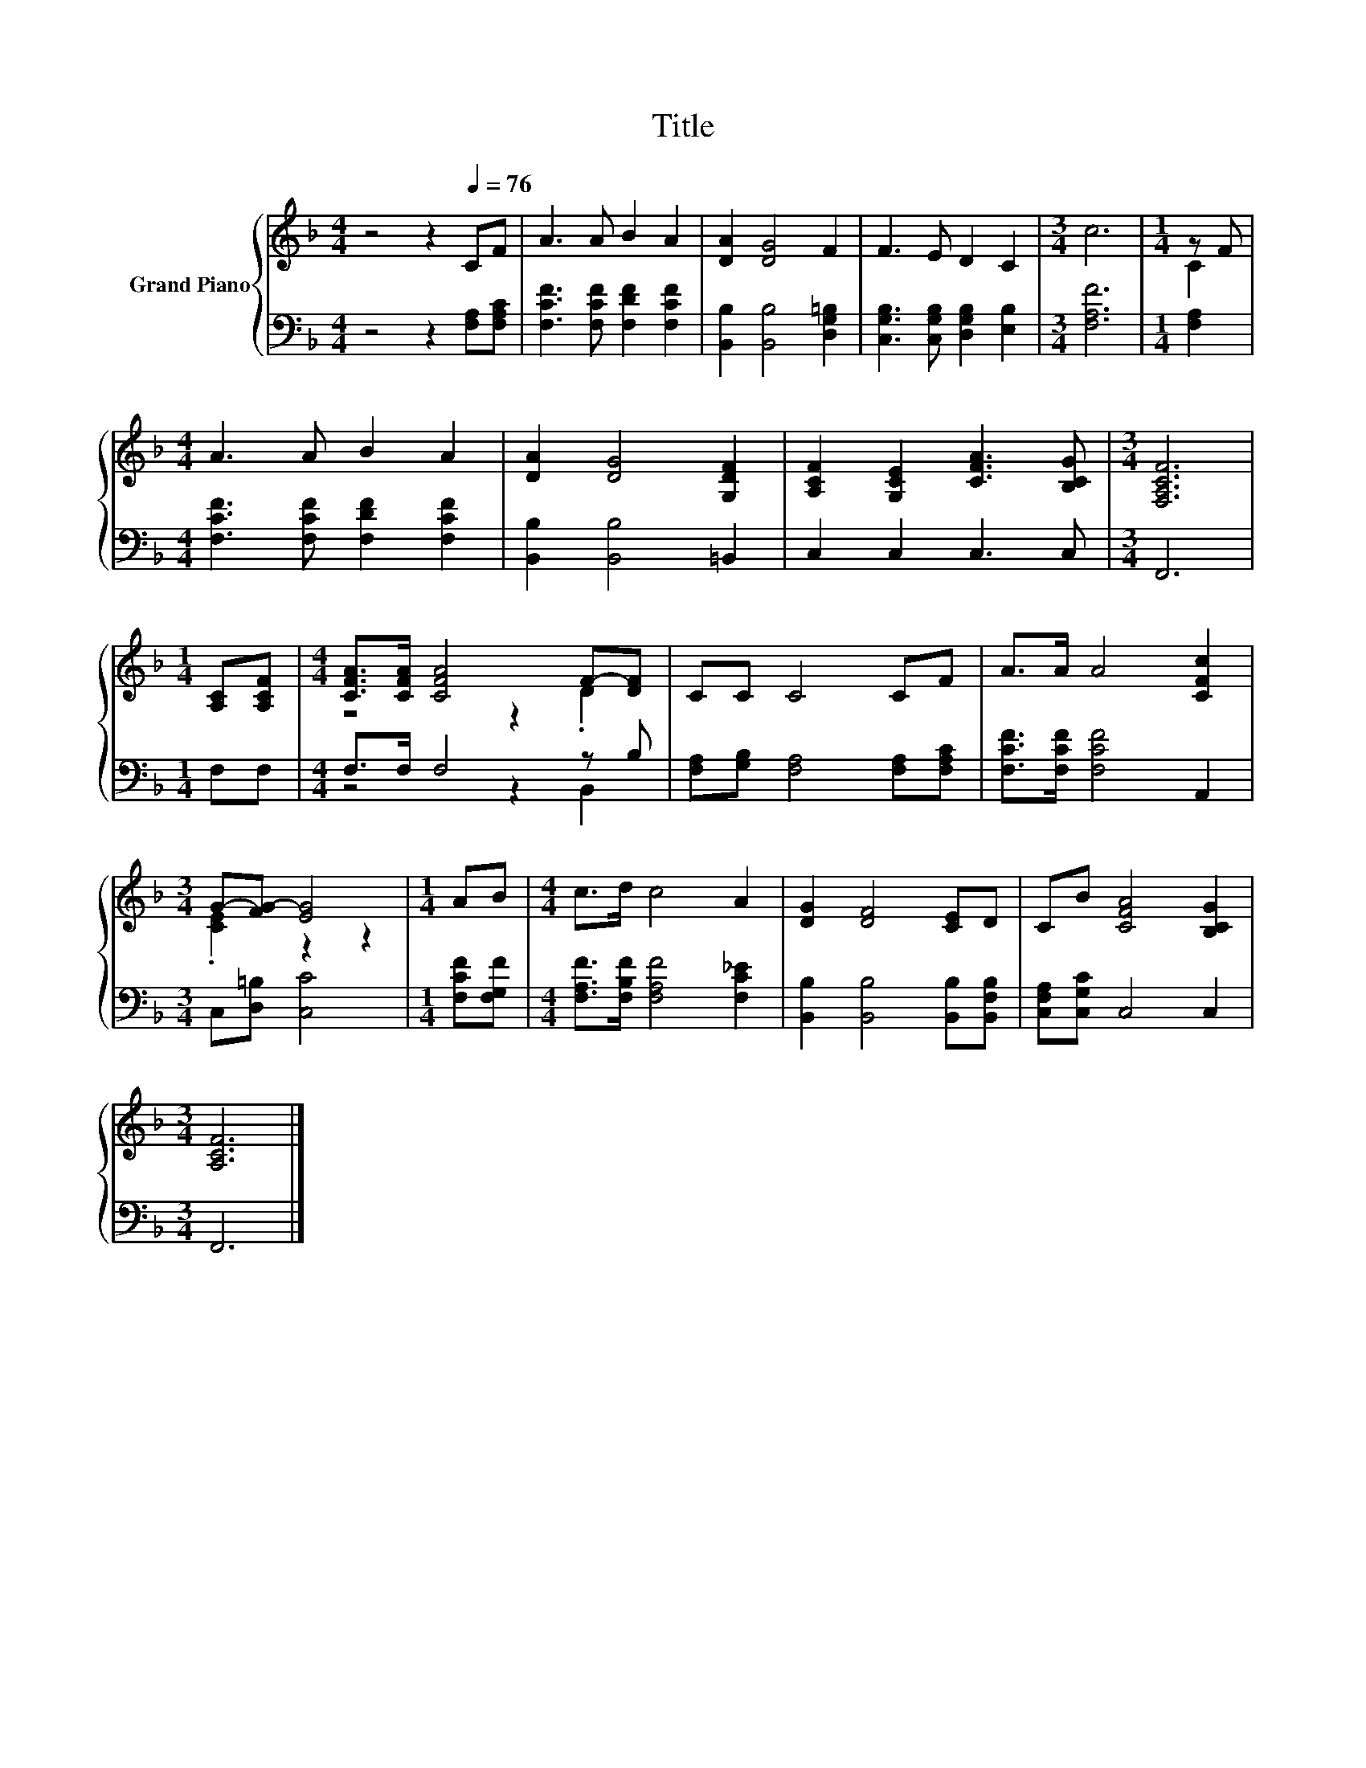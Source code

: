 X:1
T:Title
%%score { ( 1 3 ) | ( 2 4 ) }
L:1/8
M:4/4
K:F
V:1 treble nm="Grand Piano"
V:3 treble 
V:2 bass 
V:4 bass 
V:1
 z4 z2[Q:1/4=76] CF | A3 A B2 A2 | [DA]2 [DG]4 F2 | F3 E D2 C2 |[M:3/4] c6 |[M:1/4] z F | %6
[M:4/4] A3 A B2 A2 | [DA]2 [DG]4 [G,DF]2 | [A,CF]2 [G,CE]2 [CFA]3 [B,CG] |[M:3/4] [F,A,CF]6 | %10
[M:1/4] [A,C][A,CF] |[M:4/4] [CFA]>[CFA] [CFA]4 F-[DF] | CC C4 CF | A>A A4 [CFc]2 | %14
[M:3/4] G-[FG-] [EG]4 |[M:1/4] AB |[M:4/4] c>d c4 A2 | [DG]2 [DF]4 [CE]D | CB [CFA]4 [B,CG]2 | %19
[M:3/4] [A,CF]6 |] %20
V:2
 z4 z2 [F,A,][F,A,C] | [F,CF]3 [F,CF] [F,DF]2 [F,CF]2 | [B,,B,]2 [B,,B,]4 [D,G,=B,]2 | %3
 [C,G,B,]3 [C,G,B,] [D,G,B,]2 [E,B,]2 |[M:3/4] [F,A,F]6 |[M:1/4] [F,A,]2 | %6
[M:4/4] [F,CF]3 [F,CF] [F,DF]2 [F,CF]2 | [B,,B,]2 [B,,B,]4 =B,,2 | C,2 C,2 C,3 C, |[M:3/4] F,,6 | %10
[M:1/4] F,F, |[M:4/4] F,>F, F,4 z B, | [F,A,][G,B,] [F,A,]4 [F,A,][F,A,C] | %13
 [F,CF]>[F,CF] [F,CF]4 A,,2 |[M:3/4] C,[D,=B,] [C,C]4 |[M:1/4] [F,CF][F,G,F] | %16
[M:4/4] [F,A,F]>[F,B,F] [F,A,F]4 [F,C_E]2 | [B,,B,]2 [B,,B,]4 [B,,B,][B,,F,B,] | %18
 [C,F,A,][C,G,C] C,4 C,2 |[M:3/4] F,,6 |] %20
V:3
 x8 | x8 | x8 | x8 |[M:3/4] x6 |[M:1/4] C2 |[M:4/4] x8 | x8 | x8 |[M:3/4] x6 |[M:1/4] x2 | %11
[M:4/4] z4 z2 .D2 | x8 | x8 |[M:3/4] .[CE]2 z2 z2 |[M:1/4] x2 |[M:4/4] x8 | x8 | x8 |[M:3/4] x6 |] %20
V:4
 x8 | x8 | x8 | x8 |[M:3/4] x6 |[M:1/4] x2 |[M:4/4] x8 | x8 | x8 |[M:3/4] x6 |[M:1/4] x2 | %11
[M:4/4] z4 z2 B,,2 | x8 | x8 |[M:3/4] x6 |[M:1/4] x2 |[M:4/4] x8 | x8 | x8 |[M:3/4] x6 |] %20

